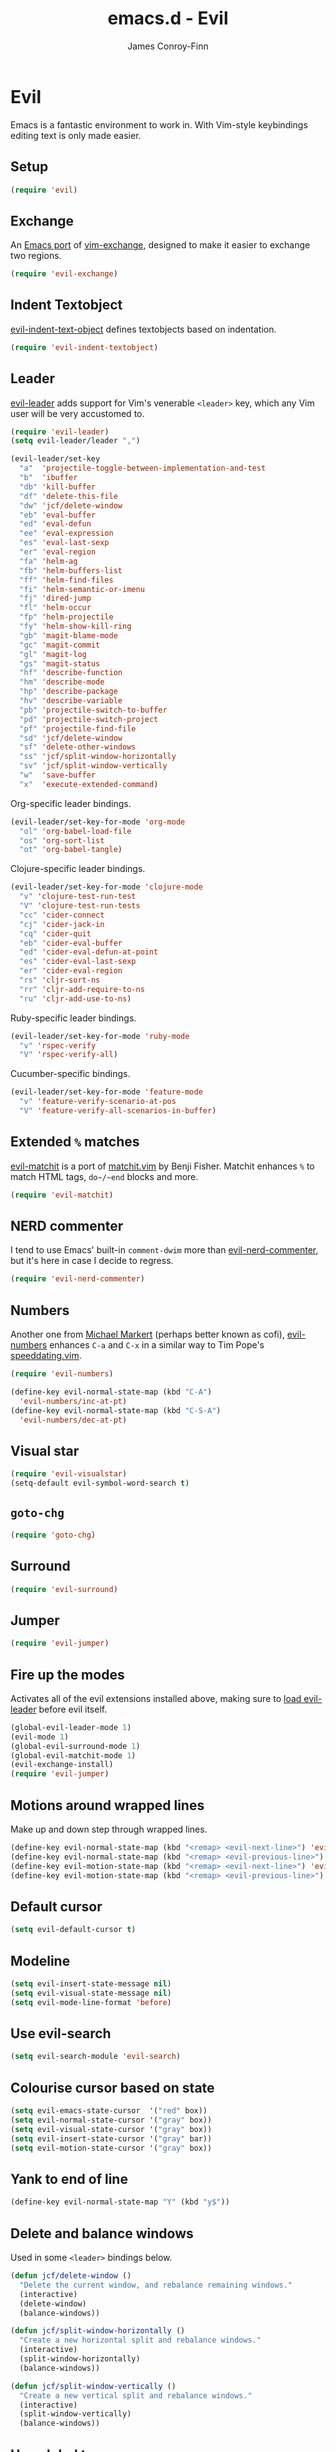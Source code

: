 #+TITLE: emacs.d - Evil
#+AUTHOR: James Conroy-Finn
#+EMAIL: james@logi.cl
#+STARTUP: content
#+OPTIONS: toc:2 num:nil ^:nil

* Evil

  Emacs is a fantastic environment to work in. With Vim-style
  keybindings editing text is only made easier.

** Setup

   #+begin_src emacs-lisp
     (require 'evil)
   #+end_src

** Exchange

   An [[https://github.com/Dewdrops/evil-exchange][Emacs port]] of [[https://github.com/tommcdo/vim-exchange][vim-exchange]], designed to make it easier to
   exchange two regions.

   #+begin_src emacs-lisp
     (require 'evil-exchange)
   #+end_src

** Indent Textobject

   [[https://github.com/cofi/evil-indent-textobject][evil-indent-text-object]] defines textobjects based on indentation.

   #+begin_src emacs-lisp
     (require 'evil-indent-textobject)
   #+end_src

** Leader

   [[https://github.com/cofi/evil-leader][evil-leader]] adds support for Vim's venerable ~<leader>~ key, which
   any Vim user will be very accustomed to.

   #+begin_src emacs-lisp
     (require 'evil-leader)
     (setq evil-leader/leader ",")

     (evil-leader/set-key
       "a"  'projectile-toggle-between-implementation-and-test
       "b"  'ibuffer
       "db" 'kill-buffer
       "df" 'delete-this-file
       "dw" 'jcf/delete-window
       "eb" 'eval-buffer
       "ed" 'eval-defun
       "ee" 'eval-expression
       "es" 'eval-last-sexp
       "er" 'eval-region
       "fa" 'helm-ag
       "fb" 'helm-buffers-list
       "ff" 'helm-find-files
       "fi" 'helm-semantic-or-imenu
       "fj" 'dired-jump
       "fl" 'helm-occur
       "fp" 'helm-projectile
       "fy" 'helm-show-kill-ring
       "gb" 'magit-blame-mode
       "gc" 'magit-commit
       "gl" 'magit-log
       "gs" 'magit-status
       "hf" 'describe-function
       "hm" 'describe-mode
       "hp" 'describe-package
       "hv" 'describe-variable
       "pb" 'projectile-switch-to-buffer
       "pd" 'projectile-switch-project
       "pf" 'projectile-find-file
       "sd" 'jcf/delete-window
       "sf" 'delete-other-windows
       "ss" 'jcf/split-window-horizontally
       "sv" 'jcf/split-window-vertically
       "w"  'save-buffer
       "x"  'execute-extended-command)
   #+end_src

   Org-specific leader bindings.

   #+begin_src emacs-lisp
     (evil-leader/set-key-for-mode 'org-mode
       "ol" 'org-babel-load-file
       "os" 'org-sort-list
       "ot" 'org-babel-tangle)
   #+end_src

   Clojure-specific leader bindings.

   #+begin_src emacs-lisp
     (evil-leader/set-key-for-mode 'clojure-mode
       "v" 'clojure-test-run-test
       "V" 'clojure-test-run-tests
       "cc" 'cider-connect
       "cj" 'cider-jack-in
       "cq" 'cider-quit
       "eb" 'cider-eval-buffer
       "ed" 'cider-eval-defun-at-point
       "es" 'cider-eval-last-sexp
       "er" 'cider-eval-region
       "rs" 'cljr-sort-ns
       "rr" 'cljr-add-require-to-ns
       "ru" 'cljr-add-use-to-ns)
   #+end_src

   Ruby-specific leader bindings.

   #+begin_src emacs-lisp
     (evil-leader/set-key-for-mode 'ruby-mode
       "v" 'rspec-verify
       "V" 'rspec-verify-all)
   #+end_src

   Cucumber-specific bindings.

   #+begin_src emacs-lisp
     (evil-leader/set-key-for-mode 'feature-mode
       "v" 'feature-verify-scenario-at-pos
       "V" 'feature-verify-all-scenarios-in-buffer)
   #+end_src

** Extended ~%~ matches

   [[https://github.com/redguardtoo/evil-matchit][evil-matchit]] is a port of [[http://www.vim.org/scripts/script.php?script_id%3D39][matchit.vim]] by Benji Fisher. Matchit
   enhances ~%~ to match HTML tags, ~do~/~end~ blocks and more.

   #+begin_src emacs-lisp
     (require 'evil-matchit)
   #+end_src

** NERD commenter

   I tend to use Emacs' built-in ~comment-dwim~ more than
   [[https://github.com/redguardtoo/evil-nerd-commenter][evil-nerd-commenter]], but it's here in case I decide to regress.

   #+begin_src emacs-lisp
     (require 'evil-nerd-commenter)
   #+end_src

** Numbers

   Another one from [[https://github.com/cofi][Michael Markert]] (perhaps better known as cofi),
   [[https://github.com/cofi/evil-numbers][evil-numbers]] enhances ~C-a~ and ~C-x~ in a similar way to Tim
   Pope's [[https://github.com/tpope/vim-speeddating][speeddating.vim]].

   #+begin_src emacs-lisp
     (require 'evil-numbers)

     (define-key evil-normal-state-map (kbd "C-A")
       'evil-numbers/inc-at-pt)
     (define-key evil-normal-state-map (kbd "C-S-A")
       'evil-numbers/dec-at-pt)
   #+end_src

** Visual star

   #+begin_src emacs-lisp
     (require 'evil-visualstar)
     (setq-default evil-symbol-word-search t)
   #+end_src

** ~goto-chg~

   #+begin_src emacs-lisp
     (require 'goto-chg)
   #+end_src

** Surround

   #+begin_src emacs-lisp
     (require 'evil-surround)
   #+end_src

** Jumper

   #+begin_src emacs-lisp
     (require 'evil-jumper)
   #+end_src

** Fire up the modes

   Activates all of the evil extensions installed above, making sure
   to [[http://j.mp/1i0vLSP][load evil-leader]] before evil itself.

   #+begin_src emacs-lisp
     (global-evil-leader-mode 1)
     (evil-mode 1)
     (global-evil-surround-mode 1)
     (global-evil-matchit-mode 1)
     (evil-exchange-install)
     (require 'evil-jumper)
   #+end_src

** Motions around wrapped lines

   Make up and down step through wrapped lines.

   #+begin_src emacs-lisp
     (define-key evil-normal-state-map (kbd "<remap> <evil-next-line>") 'evil-next-visual-line)
     (define-key evil-normal-state-map (kbd "<remap> <evil-previous-line>") 'evil-previous-visual-line)
     (define-key evil-motion-state-map (kbd "<remap> <evil-next-line>") 'evil-next-visual-line)
     (define-key evil-motion-state-map (kbd "<remap> <evil-previous-line>") 'evil-previous-visual-line)
   #+end_src

** Default cursor

  #+begin_src emacs-lisp
    (setq evil-default-cursor t)
  #+end_src

** Modeline

  #+begin_src emacs-lisp
    (setq evil-insert-state-message nil)
    (setq evil-visual-state-message nil)
    (setq evil-mode-line-format 'before)
  #+end_src

** Use evil-search

  #+begin_src emacs-lisp
    (setq evil-search-module 'evil-search)
  #+end_src

** Colourise cursor based on state

  #+begin_src emacs-lisp
    (setq evil-emacs-state-cursor  '("red" box))
    (setq evil-normal-state-cursor '("gray" box))
    (setq evil-visual-state-cursor '("gray" box))
    (setq evil-insert-state-cursor '("gray" bar))
    (setq evil-motion-state-cursor '("gray" box))
  #+end_src

** Yank to end of line

   #+begin_src emacs-lisp
     (define-key evil-normal-state-map "Y" (kbd "y$"))
   #+end_src

** Delete and balance windows

   Used in some ~<leader>~ bindings below.

   #+begin_src emacs-lisp
     (defun jcf/delete-window ()
       "Delete the current window, and rebalance remaining windows."
       (interactive)
       (delete-window)
       (balance-windows))

     (defun jcf/split-window-horizontally ()
       "Create a new horizontal split and rebalance windows."
       (interactive)
       (split-window-horizontally)
       (balance-windows))

     (defun jcf/split-window-vertically ()
       "Create a new vertical split and rebalance windows."
       (interactive)
       (split-window-vertically)
       (balance-windows))
   #+end_src

** Use global tags

   #+begin_src emacs-lisp
     (define-key evil-motion-state-map (kbd "C-]") 'ggtags-find-tag-dwim)
   #+end_src

** Space to repeat ~find-char~

   #+begin_src emacs-lisp
     (define-key evil-normal-state-map (kbd "SPC") 'evil-repeat-find-char)
     (define-key evil-normal-state-map (kbd "S-SPC") 'evil-repeat-find-char-reverse)

     (define-key evil-motion-state-map (kbd "SPC") 'evil-repeat-find-char)
     (define-key evil-motion-state-map (kbd "S-SPC") 'evil-repeat-find-char-reverse)
   #+end_src

** Use ~escape~ to quit everywhere

   #+begin_src emacs-lisp
     ;; Use escape to quit, and not as a meta-key.
     (define-key evil-normal-state-map [escape] 'keyboard-quit)
     (define-key evil-visual-state-map [escape] 'keyboard-quit)
     (define-key minibuffer-local-map [escape] 'minibuffer-keyboard-quit)
     (define-key minibuffer-local-ns-map [escape] 'minibuffer-keyboard-quit)
     (define-key minibuffer-local-completion-map [escape] 'minibuffer-keyboard-quit)
     (define-key minibuffer-local-must-match-map [escape] 'minibuffer-keyboard-quit)
     (define-key minibuffer-local-isearch-map [escape] 'minibuffer-keyboard-quit)
   #+end_src

** ~C-hjkl~ to move around windows

   #+begin_src emacs-lisp
     (define-key evil-normal-state-map (kbd "C-h") 'evil-window-left)
     (define-key evil-normal-state-map (kbd "C-j") 'evil-window-down)
     (define-key evil-normal-state-map (kbd "C-k") 'evil-window-up)
     (define-key evil-normal-state-map (kbd "C-l") 'evil-window-right)
   #+end_src

** Lazy ex with ~;~

   #+begin_src emacs-lisp
     (define-key evil-normal-state-map ";" 'evil-ex)
     (define-key evil-visual-state-map ";" 'evil-ex)
   #+end_src

** Initial evil state per mode

   #+begin_src emacs-lisp
     (loop for (mode . state)
           in '((ielm-mode . insert)
                (nrepl-mode . insert)
                (shell-mode . insert)
                (git-rebase-mode . emacs)
                (term-mode . emacs)
                (help-mode . emacs)
                (helm-grep-mode . emacs)
                (grep-mode . emacs)
                (bc-menu-mode . emacs)
                (magit-branch-manager-mode . emacs)
                (rdictcc-buffer-mode . emacs)
                (dired-mode . normal)
                (wdired-mode . normal))
           do (evil-set-initial-state mode state))
   #+end_src

** Magit from avsej

   #+begin_src emacs-lisp
     (evil-add-hjkl-bindings magit-log-mode-map 'emacs)
     (evil-add-hjkl-bindings magit-commit-mode-map 'emacs)
     (evil-add-hjkl-bindings magit-branch-manager-mode-map 'emacs
       "K" 'magit-discard-item
       "L" 'magit-key-mode-popup-logging)
     (evil-add-hjkl-bindings magit-status-mode-map 'emacs
       "K" 'magit-discard-item
       "l" 'magit-key-mode-popup-logging
       "h" 'magit-toggle-diff-refine-hunk)
   #+end_src

** Scroll when searching

   #+begin_src emacs-lisp
     (defadvice evil-search-next
         (after advice-for-evil-search-next activate)
       (evil-scroll-line-to-center (line-number-at-pos)))

     (defadvice evil-search-previous
         (after advice-for-evil-search-previous activate)
       (evil-scroll-line-to-center (line-number-at-pos)))
   #+end_src
